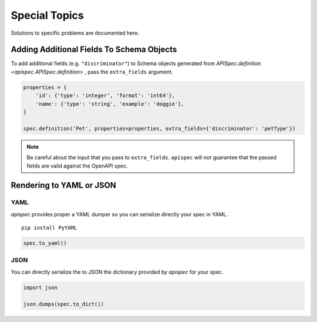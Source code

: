 .. _special_topics:

Special Topics
==============

Solutions to specific problems are documented here.


Adding Additional Fields To Schema Objects
------------------------------------------

To add additional fields (e.g. ``"discriminator"``) to Schema objects generated from `APISpec.definition <apispec.APISpec.definition>` , pass the ``extra_fields`` argument.

.. code-block:: python

    properties = {
        'id': {'type': 'integer', 'format': 'int64'},
        'name': {'type': 'string', 'example': 'doggie'},
    }

    spec.definition('Pet', properties=properties, extra_fields={'discriminator': 'petType'})


.. note::
    Be careful about the input that you pass to ``extra_fields``. ``apispec`` will not guarantee that the passed fields are valid against the OpenAPI spec.

Rendering to YAML or JSON
-------------------------

YAML
++++

`apispec` provides proper a YAML dumper so you can serialize directly your spec
in YAML.

::

    pip install PyYAML


.. code-block:: python

    spec.to_yaml()


JSON
++++

You can directly serialize the to JSON the dictionary provided by `apispec` for
your spec.

.. code-block:: python

    import json

    json.dumps(spec.to_dict())
